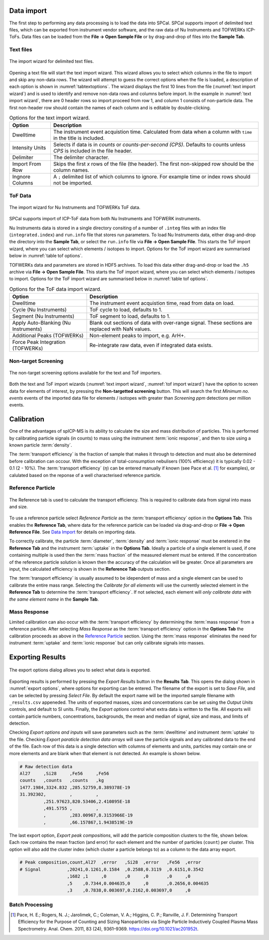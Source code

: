 Data import
===========

The first step to performing any data processing is to load the data into SPCal.
SPCal supports import of delimited text files, which can be exported from instrument vendor software, and the raw data of Nu Instruments and TOFWERKs ICP-ToFs.
Data files can be loaded from the **File -> Open Sample File** or by drag-and-drop of files into the **Sample Tab**.


Text files
----------


.. _text import wizard:
.. figure:: images/tutorial_data_text_importer.png
   :align: center

   The import wizard for delimited text files.

Opening a text file will start the text import wizard. This wizard allows you to select which columns in the file to import and skip any non-data rows.
The wizard will attempt to guess the correct options when the file is loaded, a description of each option is shown in :numref:`tabtextoptions`.
The wizard displays the first 10 lines from the file (:numref:`text import wizard`) and is used to identify and remove non-data rows and columns before import.
In the example in :numref:`text import wizard`, there are 0 header rows so import proceed from row 1, and column 1 consists of non-particle data.
The first non-header row should contain the names of each column and is editable by double-clicking.

.. _tabtextoptions:
.. list-table:: Options for the text import wizard.
    :header-rows: 1

    * - Option
      - Description
    * - Dwelltime
      - The instrument event acquistion time. Calculated from data when a column with ``time`` in the title is included.
    * - Intensity Units
      - Selects if data is in *counts* or *counts-per-second (CPS)*. Defaults to counts unless *CPS* is included in the file header.
    * - Delimiter
      - The delimiter character.
    * - Import From Row
      - Skips the first *x* rows of the file (the header). The first non-skipped row should be the column names.
    * - Ingnore Columns
      - A ``;`` delimited list of which columns to ignore. For example time or index rows should not be imported.


ToF Data
--------

.. _tof import wizard:
.. figure:: images/tutorial_data_tof_importer.png
   :align: center

   The import wizard for Nu Instruments and TOFWERKs ToF data.


SPCal supports import of ICP-ToF data from both Nu Instruments and TOFWERK instruments.

Nu Instruments data is stored in a single directory consiting of a number of ``.integ`` files with an index file (``integrated.index``) and  ``run.info`` file that stores run parameters.
To load Nu Instruments data, either drag-and-drop the directory into the **Sample Tab**, or select the ``run.info`` file via **File -> Open Sample File**.
This starts the ToF import wizard, where you can select which elements / isotopes to import. Options for the ToF import wizard are summarised below in :numref:`table tof options`.

TOFWERKs data and parameters are stored in HDF5 archives.
To load this data either drag-and-drop or load the ``.h5`` archive via **File -> Open Sample File**.
This starts the ToF import wizard, where you can select which elements / isotopes to import. Options for the ToF import wizard are summarised below in :numref:`table tof options`.

.. _table tof options:
.. list-table:: Options for the ToF data import wizard.
    :header-rows: 1

    * - Option
      - Description
    * - Dwelltime
      - The instrument event acquistion time, read from data on load.
    * - Cycle (Nu Instruments)
      - ToF cycle to load, defaults to 1.
    * - Segment (Nu Instruments)
      - ToF segment to load, defaults to 1.
    * - Apply Auto-Blanking (Nu Instruments)
      - Blank out sections of data with over-range signal. These sections are replaced with NaN values.
    * - Additional Peaks (TOFWERKs)
      - Non-element peaks to import, e.g. ArH+.
    * - Force Peak Integration (TOFWERKs)
      - Re-integrate raw data, even if integrated data exists.


Non-target Screening
--------------------

.. _non target screen:
.. figure:: images/tutorial_data_nontarget.png
   :align: center

   The non-target screening options available for the text and ToF importers.


Both the text and ToF import wizards (:numref:`text import wizard`, :numref:`tof import wizard`) have the option to screen data for elements of interest, by pressing the **Non-targetted screening** button.
This will search the first *Minimum no. events* events of the imported data file for elements / isotopes with greater than *Screening ppm* detections per million events.


Calibration
===========

One of the advantages of spICP-MS is its ability to calculate the size and mass distribution of particles.
This is performed by calibrating particle signals (in counts) to mass using the instrument :term:`ionic response`, and then to size using a known particle :term:`density`.

The :term:`transport efficiency` is the fraction of sample that makes it through to detection and must also be determined before calibration can occour.
With the exception of total-consumption nebulisers (100% efficiency) it is typically 0.02 - 0.1 (2 - 10%).
The :term:`transport efficiency` (:math:`\eta`) can be entered manually if known (see Pace et al. [1]_ for examples), or calulated based on the reponse of a well characterised reference particle.

Reference Particle
------------------

.. _calibrate reference tab:
.. figure:: images/tutorial_cal_reference.png
   :align: center

   The Reference tab is used to calculate the transport efficiency.
   This is required to calibrate data from signal into mass and size.

.. TODO there is an error where the TF is not updating on parameter change in references tab

To use a reference particle select *Reference Particle* as the :term:`transport efficiency` option in the **Options Tab**.
This enables the **Reference Tab**, where data for the reference particle can be loaded via drag-and-drop or **File -> Open Reference File**.
See `Data Import`_ for details on importing data.

To correctly calibrate, the particle :term:`diameter`, :term:`density` and :term:`ionic response` must be enetered in the **Reference Tab** and the instrument :term:`uptake` in the **Options Tab**.
Ideally a particle of a single element is used, if one containing multiple is used then the :term:`mass fraction` of the measured element must be entered.
If the concentration of the reference particle solution is known then the accuracy of the calculation will be greater.
Once all parameters are input, the calculated efficiency is shown in the **Reference Tab** outputs section.

The :term:`transport efficiency` is usually assumed to be idependent of mass and a single element can be used to calibrate the entire mass range.
Selecting the *Calibrate for all elements* will use the currently selected element in the **Reference Tab** to determine the :term:`transport efficiency`.
If not selected, each element will *only calibrate data with the same element name* in the **Sample Tab**.


Mass Response
-------------

Limited calibration can also occur with the :term:`transport efficiency` by determining the :term:`mass response` from a reference particle.
After selecting *Mass Response* as the :term:`transport efficiency` option in the **Options Tab** the calibration proceeds as above in the `Reference Particle`_ section.
Using the :term:`mass response` eliminates the need for instrument :term:`uptake` and :term:`ionic response` but can only calibrate signals into masses.


Exporting Results
=================

.. TODO warn overwritge when exporting data 

.. _export options:
.. figure:: images/tutorial_export_dialog.png
   :align: center

   The export options dialog allows you to select what data is exported.

Exporting results is performed by pressing the *Export Results* button in the **Results Tab**.
This opens the dialog shown in :numref:`export options`, where options for exporting can be entered.
The filename of the export is set to *Save File*, and can be selected by pressing *Select File*.
By default the export name will be the imported sample filename with ``_results.csv`` appeneded.
The units of exported masses, sizes and concentrations can be set using the *Output Units* controls, and default to SI units.
Finally, the *Export options* control what extra data is written to the file.
All exports will contain particle numbers, concentrations, backgrounds, the mean and median of signal, size and mass, and limits of detection.

Checking *Export options and inputs* will save parameters such as the :term:`dwelltime` and instrument :term:`uptake` to the file.
Checking *Export paraticle detection data arrays* will save the particle signals and any calibrated data to the end of the file.
Each row of this data is a single detection with columns of elements and units, particles may contain one or more elements and are blank when that element is not detected. An example is shown below.

.. code-block:: 

    # Raw detection data
    Al27     ,Si28     ,Fe56     ,Fe56
    counts   ,counts   ,counts   ,kg
    1477.1984,3324.832 ,285.52759,8.389378E-19
    31.392302,         ,         ,
             ,251.97623,820.53406,2.410895E-18
             ,491.5755 ,         ,
             ,         ,283.00967,8.3153966E-19
             ,         ,66.157867,1.9438519E-19

The last export option, *Export peak compositions*, will add the particle composition clusters to the file, shown below.
Each row contains the mean fraction (and error) for each element and the number of particles (``count``) per cluster.
This option will also add the cluster index (which cluster a particle belongs to) as a column to the data array export.

.. code-block::

    # Peak composition,count,Al27  ,error   ,Si28  ,error   ,Fe56  ,error
    # Signal          ,20241,0.1261,0.1584  ,0.2588,0.3119  ,0.6151,0.3542
                      ,1682 ,1     ,0       ,0     ,0       ,0     ,0
                      ,5    ,0.7344,0.004635,0     ,0       ,0.2656,0.004635
                      ,3    ,0.7838,0.003697,0.2162,0.003697,0     ,0


Batch Processing
----------------


.. [1] Pace, H. E.; Rogers, N. J.; Jarolimek, C.; Coleman, V. A.; Higgins, C. P.; Ranville, J. F. Determining Transport Efficiency for the Purpose of Counting and Sizing Nanoparticles via Single Particle Inductively Coupled Plasma Mass Spectrometry. Anal. Chem. 2011, 83 (24), 9361–9369. https://doi.org/10.1021/ac201952t.
